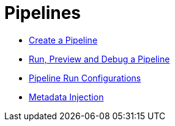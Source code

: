 [[Pipelines]]
:imagesdir: ../assets/images

= Pipelines

* https://www.project-hop.org/manual/latest/hop-gui/pipelines/create-pipeline.html[Create a Pipeline]
* https://www.project-hop.org/manual/latest/hop-gui/pipelines/run-preview-debug-pipeline.html[Run, Preview and Debug a Pipeline]
* https://www.project-hop.org/manual/latest/hop-gui/pipelines/pipeline-run-configurations/pipeline-run-configurations.html[Pipeline Run Configurations]
* https://www.project-hop.org/manual/latest/hop-gui/pipelines/metadata-injection.html[Metadata Injection]